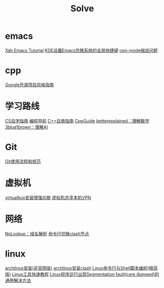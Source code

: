 #+title: Solve

* emacs
[[http://xahlee.info/emacs/index.html][Xah Emacs Tutorial]]
[[https://emacs-china.org/t/tip-kde-emacs/19993][KDE设置Emacs忽略系统的全局快捷键]]
[[https://emacs-china.org/t/emacs/19319/7#cc-mode-2][cpp-mode缩进问题]]

* cpp
[[https://zh-google-styleguide.readthedocs.io/en/latest/index.html][Google开源项目风格指南]]

* 学习路线
[[https://csdiy.wiki/][CS自学指南]]
[[https://www.code-nav.cn/course/1789189862986850306/section/1789190170773266433?type=#heading-0][编程导航]]
[[https://www.blogchn.com/pages/3001d9/#c-%E8%87%AA%E6%95%91%E6%8C%87%E5%8D%97-%E6%80%BB%E8%A7%88][C++自救指南]]
[[https://cppguide.cn/][CppGuide]]
[[https://betterexplained.com/][betterexplained：理解数学]]
[[https://www.3blue1brown.com/][3blue1brown：理解AI]]

* Git
[[https://tech.codelc.com/docs/engineering/gitflow.html][Git使用流程和规范]]

* 虚拟机
[[https://github.com/suv80/libs/blob/master/Linux/%E5%AE%89%E8%A3%85VirtualBox%E5%A2%9E%E5%BC%BA%E5%8A%9F%E8%83%BD%EF%BC%88%E5%91%BD%E4%BB%A4%E8%A1%8C%EF%BC%89.md][virtualbox安装增强功能]]
[[https://blog.csdn.net/qq_27462573/article/details/130484723][虚拟机共享本机VPN]]

* 网络
[[https://www.nslookup.io/][NsLookup：域名解析]]
[[https://sakronos.github.io/Note/2021/03/06/%E4%BD%BF%E7%94%A8Clash-APIj%E5%88%87%E6%8D%A2%E8%8A%82%E7%82%B9/][命令行切换clash节点]]

* linux
[[https://arch.icekylin.online/guide/rookie/basic-install][archlinux安装(非官网版)]]
[[https://blog.linioi.com/posts/clash-on-arch/][archlinux安装clash]]
[[https://archlinuxstudio.github.io/ShellTutorial/#/][Linux命令行与Shell脚本编程(精简版)]]
[[https://linuxtools-rst.readthedocs.io/zh-cn/latest/index.html][Linux工具快速教程]]
[[https://blog.csdn.net/qq_38892528/article/details/103870163][Linux程序运行出现Segmentation fault(core dumped)的通用解决方法]]
